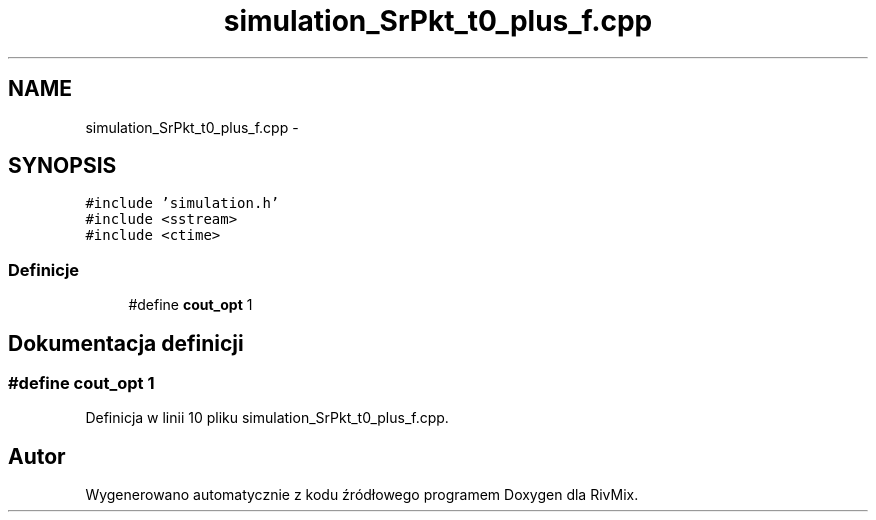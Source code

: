 .TH "simulation_SrPkt_t0_plus_f.cpp" 3 "Pn, 11 sty 2016" "Version 15.1" "RivMix" \" -*- nroff -*-
.ad l
.nh
.SH NAME
simulation_SrPkt_t0_plus_f.cpp \- 
.SH SYNOPSIS
.br
.PP
\fC#include 'simulation\&.h'\fP
.br
\fC#include <sstream>\fP
.br
\fC#include <ctime>\fP
.br

.SS "Definicje"

.in +1c
.ti -1c
.RI "#define \fBcout_opt\fP   1"
.br
.in -1c
.SH "Dokumentacja definicji"
.PP 
.SS "#define cout_opt   1"

.PP
Definicja w linii 10 pliku simulation_SrPkt_t0_plus_f\&.cpp\&.
.SH "Autor"
.PP 
Wygenerowano automatycznie z kodu źródłowego programem Doxygen dla RivMix\&.
